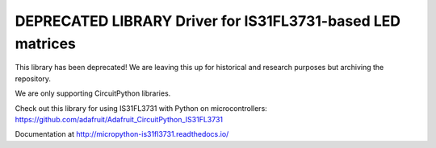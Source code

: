 DEPRECATED LIBRARY  Driver for IS31FL3731-based LED matrices
============================================================

This library has been deprecated! We are leaving this up for historical and research purposes but archiving the repository.

We are only supporting CircuitPython libraries.

Check out this library for using IS31FL3731 with Python on microcontrollers: https://github.com/adafruit/Adafruit_CircuitPython_IS31FL3731

Documentation at http://micropython-is31fl3731.readthedocs.io/
